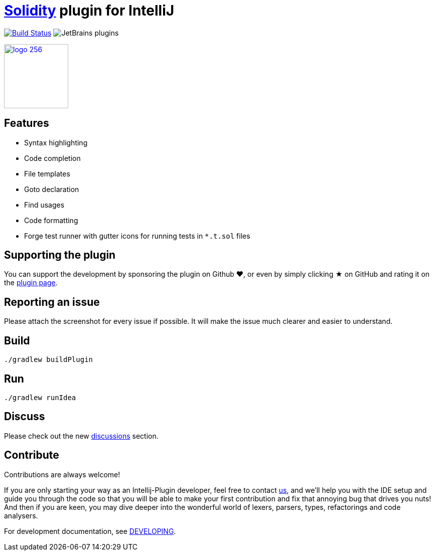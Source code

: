 = link:https://solidity.readthedocs.io/[Solidity] plugin for IntelliJ

image:https://circleci.com/gh/intellij-solidity/intellij-solidity.svg?style=svg["Build Status", link="https://circleci.com/gh/intellij-solidity/intellij-solidity"]
image:https://img.shields.io/jetbrains/plugin/d/9475-intellij-solidity.svg[JetBrains plugins]

image:./logo/logo_256.png[link=https://plugins.jetbrains.com/idea/plugin/9475-intellij-solidity,width=128,height=128]

== Features

* Syntax highlighting
* Code completion
* File templates
* Goto declaration
* Find usages
* Code formatting
* Forge test runner with gutter icons for running tests in `*.t.sol` files

== Supporting the plugin

You can support the development by sponsoring the plugin on Github ❤️, or even by simply clicking ★ on GitHub and rating it on the link:https://plugins.jetbrains.com/idea/plugin/9475-intellij-solidity[plugin page].

== Reporting an issue

Please attach the screenshot for every issue if possible. It will make the issue much clearer and easier to understand.

== Build

[source,bash]
----
./gradlew buildPlugin
----

== Run

[source,bash]
----
./gradlew runIdea
----

== Discuss

Please check out the new link:https://github.com/intellij-solidity/intellij-solidity/discussions[discussions] section.

== Contribute

Contributions are always welcome!

If you are only starting your way as an Intellij-Plugin developer, feel free to contact link:https://gitter.im/intellij-solidity/intellij-solidity[us], and we'll help you with the IDE
setup and guide you through the code so that you will be able to make your first contribution and fix that annoying bug
that drives you nuts! And then if you are keen, you may dive deeper into the wonderful world of lexers, parsers, types, refactorings and code analysers.

For development documentation, see link:DEVELOPING.adoc[DEVELOPING].
